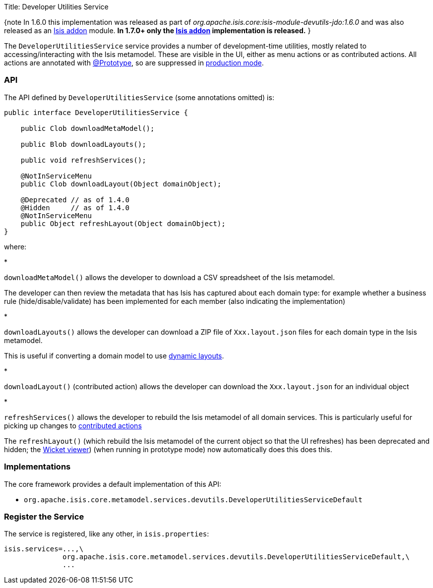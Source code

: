 Title: Developer Utilities Service

{note
In 1.6.0 this implementation was released as part of _org.apache.isis.core:isis-module-devutils-jdo:1.6.0_ and was also released as an http://github.com/isisaddons/isis-module-devutils[Isis addon] module. *In 1.7.0+ only the http://github.com/isisaddons/isis-module-devutils[Isis addon] implementation is released.*
}

The `DeveloperUtilitiesService` service provides a number of development-time utilities, mostly related to accessing/interacting with the Isis metamodel. These are visible in the UI, either as menu actions or as contributed actions. All actions are annotated with link:../recognized-annotations/Prototype-deprecated.html[@Prototype], so are suppressed in link:../deployment-type.html[production mode].

=== API

The API defined by `DeveloperUtilitiesService` (some annotations omitted) is:

[source]
----
public interface DeveloperUtilitiesService {

    public Clob downloadMetaModel();

    public Blob downloadLayouts();

    public void refreshServices();

    @NotInServiceMenu
    public Clob downloadLayout(Object domainObject);

    @Deprecated // as of 1.4.0
    @Hidden     // as of 1.4.0
    @NotInServiceMenu
    public Object refreshLayout(Object domainObject);
}
----

where:

* 

`downloadMetaModel()` allows the developer to download a CSV spreadsheet of the Isis metamodel.

The developer can then review the metadata that has Isis has captured about each domain type: for example whether a business rule (hide/disable/validate) has been implemented for each member (also indicating the implementation) 

* 

`downloadLayouts()` allows the developer can download a ZIP file of `Xxx.layout.json` files for each domain type in the Isis metamodel. 

This is useful if converting a domain model to use link:../../components/viewers/wicket/dynamic-layouts.html[dynamic layouts].

* 

`downloadLayout()` (contributed action) allows the developer can download the `Xxx.layout.json` for an individual object

* 

`refreshServices()` allows the developer to rebuild the Isis metamodel of all domain services. This is particularly useful for picking up changes to link:../../more-advanced-topics/how-to-01-062-How-to-decouple-dependencies-using-contributions.html[contributed actions]

The `refreshLayout()` (which rebuild the Isis metamodel of the current object so that the UI refreshes) has been deprecated and hidden; the link:../../components/viewers/wicket/about.html[Wicket viewer]) (when running in prototype mode) now automatically does this does this.

=== Implementations

The core framework provides a default implementation of this API:

* `org.apache.isis.core.metamodel.services.devutils.DeveloperUtilitiesServiceDefault`

=== Register the Service

The service is registered, like any other, in `isis.properties`:

[source]
----
isis.services=...,\
              org.apache.isis.core.metamodel.services.devutils.DeveloperUtilitiesServiceDefault,\
              ...
----